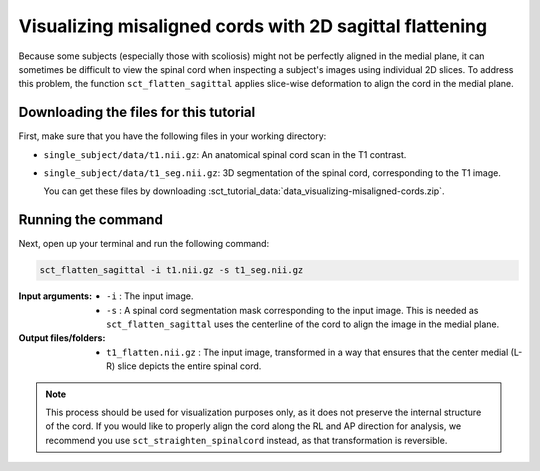 .. TODO:

   Is this one-page tutorial necessary? It is basically just telling users that the ``sct_flatten_sagittal`` tool exists. (Compared to other tutorials, which demonstrate multi-step workflows.)

   So, I am thinking that maybe this page will be unnecessary once we organize the "Command-Line Tools" page into one-page-per-script. We could simply have all of this information on the dedicated "sct_flatten_sagittal" page instead, and save the "Tutorials" for complex workflows only.

Visualizing misaligned cords with 2D sagittal flattening
########################################################

Because some subjects (especially those with scoliosis) might not be perfectly aligned in the medial plane, it can sometimes be difficult to view the spinal cord when inspecting a subject's images using individual 2D slices. To address this problem, the function ``sct_flatten_sagittal`` applies slice-wise deformation to align the cord in the medial plane.

Downloading the files for this tutorial
---------------------------------------

First, make sure that you have the following files in your working directory:

* ``single_subject/data/t1.nii.gz``: An anatomical spinal cord scan in the T1 contrast.
* ``single_subject/data/t1_seg.nii.gz``: 3D segmentation of the spinal cord, corresponding to the T1 image.

  You can get these files by downloading :sct_tutorial_data:`data_visualizing-misaligned-cords.zip`.

Running the command
-------------------

Next, open up your terminal and run the following command:

.. code::

   sct_flatten_sagittal -i t1.nii.gz -s t1_seg.nii.gz

:Input arguments:
   - ``-i`` : The input image.
   - ``-s`` : A spinal cord segmentation mask corresponding to the input image. This is needed as ``sct_flatten_sagittal`` uses the centerline of the cord to align the image in the medial plane.

:Output files/folders:
   - ``t1_flatten.nii.gz`` : The input image, transformed in a way that ensures that the center medial (L-R) slice depicts the entire spinal cord.

.. figure:: https://raw.githubusercontent.com/spinalcordtoolbox/doc-figures/master/visualizing-misaligned-cords/io-sct_flatten_sagittal.png
   :align: center

.. note::

   This process should be used for visualization purposes only, as it does not preserve the internal structure of the cord. If you would like to properly align the cord along the RL and AP direction for analysis, we recommend you use ``sct_straighten_spinalcord`` instead, as that transformation is reversible.